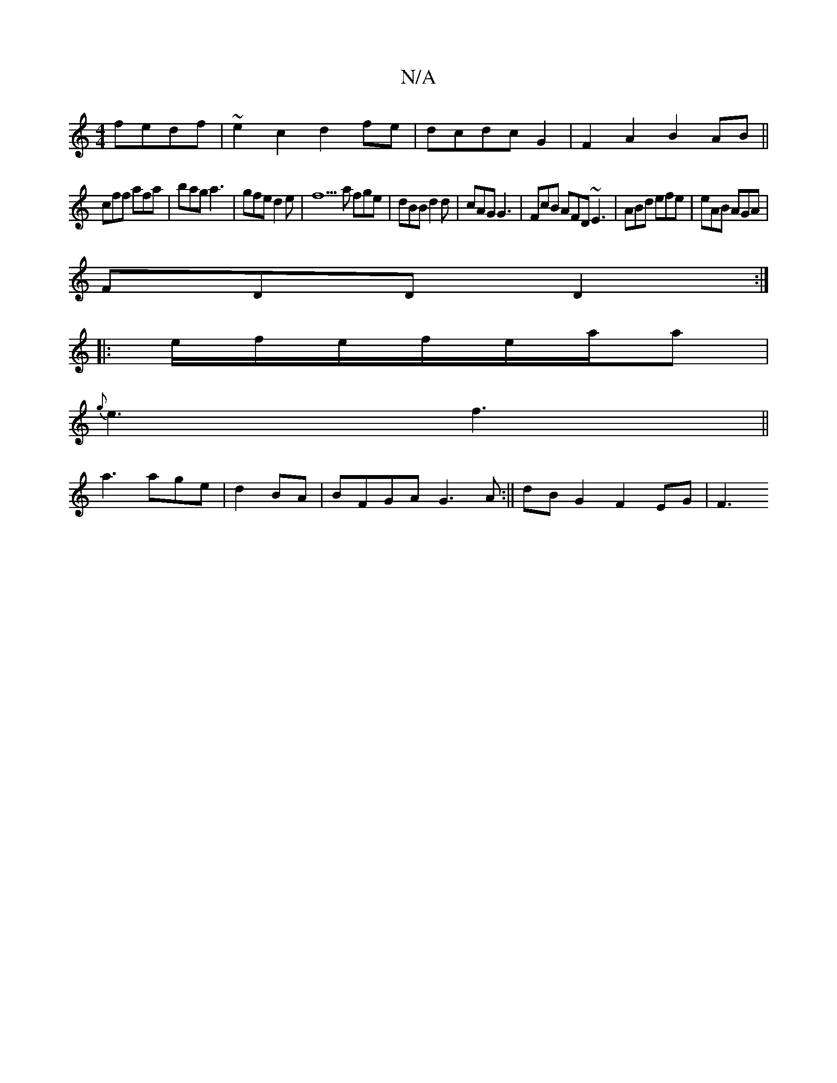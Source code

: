X:1
T:N/A
M:4/4
R:N/A
K:Cmajor
fedf | ~e2c2 d2 fe|dcdc G2|F2 A2 B2AB||
cff afa|bag a3|gfe d2e|f9a fge | dBB d2d | cAG G3 | FcB AFD ~E3| ABd efe|eAB AGA|
FDD D2:|
|:e/f/e/f/e/a/a |
{g}e3 f3||
a3 age|d2BA|BFGA G3 A:|| dB G2 F2 EG| F3